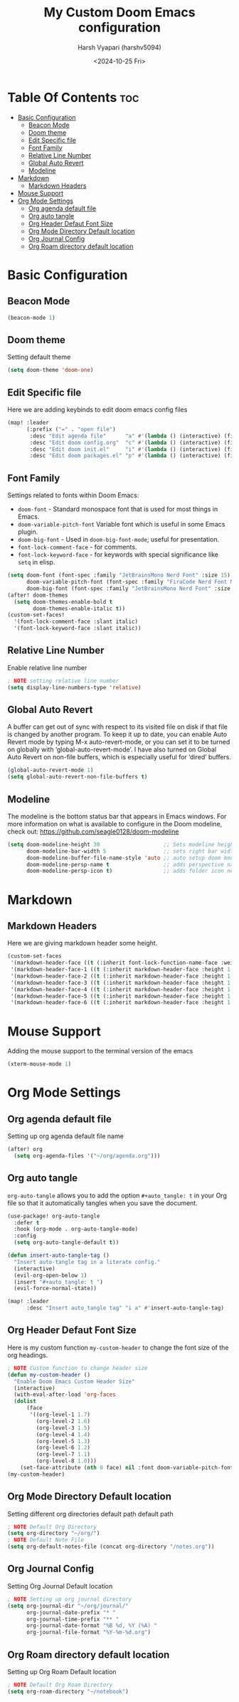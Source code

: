 #+title: My Custom Doom Emacs configuration
#+author: Harsh Vyapari (harshv5094)
#+date: <2024-10-25 Fri>
#+startup: showeverything

* Table Of Contents :toc:
- [[#basic-configuration][Basic Configuration]]
  - [[#beacon-mode][Beacon Mode]]
  - [[#doom-theme][Doom theme]]
  - [[#edit-specific-file][Edit Specific file]]
  - [[#font-family][Font Family]]
  - [[#relative-line-number][Relative Line Number]]
  - [[#global-auto-revert][Global Auto Revert]]
  - [[#modeline][Modeline]]
- [[#markdown][Markdown]]
  - [[#markdown-headers][Markdown Headers]]
- [[#mouse-support][Mouse Support]]
- [[#org-mode-settings][Org Mode Settings]]
  - [[#org-agenda-default-file][Org agenda default file]]
  - [[#org-auto-tangle][Org auto tangle]]
  - [[#org-header-defaut-font-size][Org Header Defaut Font Size]]
  - [[#org-mode-directory-default-location][Org Mode Directory Default location]]
  - [[#org-journal-config][Org Journal Config]]
  - [[#org-roam-directory-default-location][Org Roam directory default location]]

* Basic Configuration

** Beacon Mode
#+begin_src emacs-lisp
(beacon-mode 1)
#+end_src

** Doom theme
Setting default theme
#+begin_src emacs-lisp
(setq doom-theme 'doom-one)
#+end_src

** Edit Specific file
Here we are adding keybinds to edit doom emacs config files
#+begin_src emacs-lisp
(map! :leader
      (:prefix ("=" . "open file")
       :desc "Edit agenda file"      "a" #'(lambda () (interactive) (find-file "~/org/agenda.org"))
       :desc "Edit doom config.org"  "c" #'(lambda () (interactive) (find-file "~/.config/doom/config.org"))
       :desc "Edit doom init.el"     "i" #'(lambda () (interactive) (find-file "~/.config/doom/init.el"))
       :desc "Edit doom packages.el" "p" #'(lambda () (interactive) (find-file "~/.config/doom/packages.el"))))
#+end_src

** Font Family
Settings related to fonts within Doom Emacs:

+ ~doom-font~ - Standard monospace font that is used for most things in Emacs.
+ ~doom-variable-pitch-font~ Variable font which is useful in some Emacs plugin.
+ ~doom-big-font~ - Used in ~doom-big-font-mode~; useful for presentation.
+ ~font-lock-comment-face~ - for comments.
+ ~font-lock-keyword-face~ - for keywords with special significance like ~setq~ in elisp.

#+begin_src emacs-lisp
(setq doom-font (font-spec :family "JetBrainsMono Nerd Font" :size 15)
      doom-variable-pitch-font (font-spec :family "FiraCode Nerd Font Mono" :size 15)
      doom-big-font (font-spec :family "JetBrainsMono Nerd Font" :size 20))
(after! doom-themes
  (setq doom-themes-enable-bold t
        doom-themes-enable-italic t))
(custom-set-faces!
  '(font-lock-comment-face :slant italic)
  '(font-lock-keyword-face :slant italic))
#+end_src

** Relative Line Number
Enable relative line number
#+begin_src emacs-lisp
; NOTE setting relative line number
(setq display-line-numbers-type 'relative)
#+end_src

** Global Auto Revert
A buffer can get out of sync with respect to its visited file on disk if that file is changed by another program. To keep it up to date, you can enable Auto Revert mode by typing M-x auto-revert-mode, or you can set it to be turned on globally with ‘global-auto-revert-mode’.  I have also turned on Global Auto Revert on non-file buffers, which is especially useful for ‘dired’ buffers.
#+begin_src emacs-lisp
(global-auto-revert-mode 1)
(setq global-auto-revert-non-file-buffers t)
#+end_src

** Modeline
The modeline is the bottom status bar that appears in Emacs windows. For more information on what is available to configure in the Doom modeline, check out: https://github.com/seagle0128/doom-modeline
#+begin_src emacs-lisp
(setq doom-modeline-height 30                    ;; Sets modeline height
      doom-modeline-bar-width 5                  ;; sets right bar width
      doom-modeline-buffer-file-name-style 'auto ;; auto setup doom modeline filename
      doom-modeline-persp-name t                 ;; adds perspective name to modeline
      doom-modeline-persp-icon t)                ;; adds folder icon next to persp name
#+end_src


* Markdown

** Markdown Headers
Here we are giving markdown header some height.
#+begin_src emacs-lisp
(custom-set-faces
 '(markdown-header-face ((t (:inherit font-lock-function-name-face :weight bold :family "variable-pitch"))))
 '(markdown-header-face-1 ((t (:inherit markdown-header-face :height 1.7))))
 '(markdown-header-face-2 ((t (:inherit markdown-header-face :height 1.6))))
 '(markdown-header-face-3 ((t (:inherit markdown-header-face :height 1.5))))
 '(markdown-header-face-4 ((t (:inherit markdown-header-face :height 1.4))))
 '(markdown-header-face-5 ((t (:inherit markdown-header-face :height 1.3))))
 '(markdown-header-face-6 ((t (:inherit markdown-header-face :height 1.2)))))
#+end_src


* Mouse Support
Adding the mouse support to the terminal version of the emacs
#+begin_src emacs-lisp
(xterm-mouse-mode 1)
#+end_src

* Org Mode Settings

** Org agenda default file
Setting up org agenda default file name
#+begin_src emacs-lisp
(after! org
  (setq org-agenda-files '("~/org/agenda.org")))
#+end_src

** Org auto tangle
~org-auto-tangle~ allows you to add the option ~#+auto_tangle: t~ in your Org file so that it automatically tangles when you save the document.
#+begin_src emacs-lisp
(use-package! org-auto-tangle
  :defer t
  :hook (org-mode . org-auto-tangle-mode)
  :config
  (setq org-auto-tangle-default t))

(defun insert-auto-tangle-tag ()
  "Insert auto-tangle tag in a literate config."
  (interactive)
  (evil-org-open-below 1)
  (insert "#+auto_tangle: t ")
  (evil-force-normal-state))

(map! :leader
      :desc "Insert auto_tangle tag" "i a" #'insert-auto-tangle-tag)
#+end_src

** Org Header Defaut Font Size
Here is my custom function ~my-custom-header~ to change the font size of the org headings.

#+begin_src emacs-lisp
; NOTE Custom function to change header size
(defun my-custom-header ()
  "Enable Doom Emacs Custom Header Size"
  (interactive)
  (with-eval-after-load 'org-faces
  (dolist
      (face
       '((org-level-1 1.7)
         (org-level-2 1.6)
         (org-level-3 1.5)
         (org-level-4 1.4)
         (org-level-5 1.3)
         (org-level-6 1.2)
         (org-level-7 1.1)
         (org-level-8 1.0)))
    (set-face-attribute (nth 0 face) nil :font doom-variable-pitch-font :height (nth 1 face)))))
(my-custom-header)
#+end_src

** Org Mode Directory Default location
Setting different org directories default path default path
#+begin_src emacs-lisp
; NOTE Default Org Directory
(setq org-directory "~/org/")
; NOTE Default Note File
(setq org-default-notes-file (concat org-directory "/notes.org"))
#+end_src

** Org Journal Config
Setting Org Journal Default location
#+begin_src emacs-lisp
; NOTE Setting up org journal directory
(setq org-journal-dir "~/org/journal/"
      org-journal-date-prefix "* "
      org-journal-time-prefix "** "
      org-journal-date-format "%B %d, %Y (%A) "
      org-journal-file-format "%Y-%m-%d.org")
#+end_src

** Org Roam directory default location
Setting up Org Roam Default location
#+begin_src emacs-lisp
; NOTE Default Org Roam Directory
(setq org-roam-directory "~/notebook")
#+end_src
